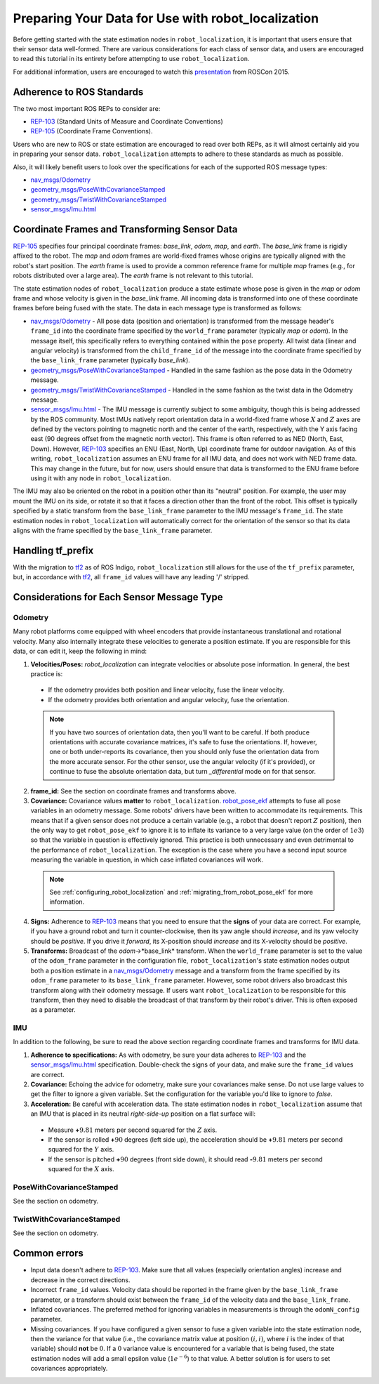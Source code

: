 Preparing Your Data for Use with robot_localization
###################################################

Before getting started with the state estimation nodes in ``robot_localization``, it is important that users ensure that their sensor data well-formed. There are various considerations for each class of sensor data, and users are encouraged to read this tutorial in its entirety before attempting to use ``robot_localization``.

For additional information, users are encouraged to watch this `presentation <https://vimeo.com/142624091>`_ from ROSCon 2015.

Adherence to ROS Standards
**************************

The two most important ROS REPs to consider are:

* `REP-103 <http://www.ros.org/reps/rep-0103.html>`_ (Standard Units of Measure and Coordinate Conventions) 
* `REP-105 <http://www.ros.org/reps/rep-0105.html>`_ (Coordinate Frame Conventions). 

Users who are new to ROS or state estimation are encouraged to read over both REPs, as it will almost certainly aid you in preparing your sensor data. ``robot_localization`` attempts to adhere to these standards as much as possible.

Also, it will likely benefit users to look over the specifications for each of the supported ROS message types:

* `nav_msgs/Odometry <http://docs.ros.org/api/nav_msgs/html/msg/Odometry.html>`_

* `geometry_msgs/PoseWithCovarianceStamped <http://docs.ros.org/api/geometry_msgs/html/msg/PoseWithCovarianceStamped.html>`_

* `geometry_msgs/TwistWithCovarianceStamped <http://docs.ros.org/api/geometry_msgs/html/msg/TwistWithCovarianceStamped.html>`_

* `sensor_msgs/Imu.html <http://docs.ros.org/api/sensor_msgs/html/msg/Imu.html>`_

Coordinate Frames and Transforming Sensor Data
**********************************************

`REP-105 <http://www.ros.org/reps/rep-0105.html>`_ specifies four principal coordinate frames: *base_link*, *odom*, *map*, and *earth*. The *base_link* frame is rigidly affixed to the robot. The *map* and *odom* frames are world-fixed frames whose origins are typically aligned with the robot's start position. The *earth* frame is used to provide a common reference frame for multiple *map* frames (e.g., for robots distributed over a large area). The *earth* frame is not relevant to this tutorial.

The state estimation nodes of ``robot_localization`` produce a state estimate whose pose is given in the *map* or *odom* frame and whose velocity is given in the *base_link* frame. All incoming data is transformed into one of these coordinate frames before being fused with the state. The data in each message type is transformed as follows:

* `nav_msgs/Odometry <http://docs.ros.org/api/nav_msgs/html/msg/Odometry.html>`_ - All pose data (position and orientation) is transformed from the message header's ``frame_id`` into the coordinate frame specified by the ``world_frame`` parameter (typically *map* or *odom*). In the message itself, this specifically refers to everything contained within the ``pose`` property. All twist data (linear and angular velocity) is transformed from the ``child_frame_id`` of the message into the coordinate frame specified by the ``base_link_frame`` parameter (typically *base_link*). 
* `geometry_msgs/PoseWithCovarianceStamped <http://docs.ros.org/api/geometry_msgs/html/msg/PoseWithCovarianceStamped.html>`_ - Handled in the same fashion as the pose data in the Odometry message.
* `geometry_msgs/TwistWithCovarianceStamped <http://docs.ros.org/api/geometry_msgs/html/msg/TwistWithCovarianceStamped.html>`_ - Handled in the same fashion as the twist data in the Odometry message.
* `sensor_msgs/Imu.html <http://docs.ros.org/api/sensor_msgs/html/msg/Imu.html>`_ - The IMU message is currently subject to some ambiguity, though this is being addressed by the ROS community. Most IMUs natively report orientation data in a world-fixed frame whose :math:`X` and :math:`Z` axes are defined by the vectors pointing to magnetic north and the center of the earth, respectively, with the Y axis facing east (90 degrees offset from the magnetic north vector). This frame is often referred to as NED (North, East, Down). However, `REP-103 <http://www.ros.org/reps/rep-0103.html>`_ specifies an ENU (East, North, Up) coordinate frame for outdoor navigation. As of this writing, ``robot_localization`` assumes an ENU frame for all IMU data, and does not work with NED frame data. This may change in the future, but for now, users should ensure that data is transformed to the ENU frame before using it with any node in ``robot_localization``. 
 
The IMU may also be oriented on the robot in a position other than its "neutral" position. For example, the user may mount the IMU on its side, or rotate it so that it faces a direction other than the front of the robot. This offset is typically specified by a static transform from the ``base_link_frame`` parameter to the IMU message's ``frame_id``. The state estimation nodes in ``robot_localization`` will automatically correct for the orientation of the sensor so that its data aligns with the frame specified by the ``base_link_frame`` parameter. 

Handling tf_prefix
******************

With the migration to `tf2 <http://wiki.ros.org/tf2>`_ as of ROS Indigo, ``robot_localization`` still allows for the use of the ``tf_prefix`` parameter, but, in accordance with `tf2 <http://wiki.ros.org/tf2>`_, all ``frame_id`` values will have any leading '/' stripped.

Considerations for Each Sensor Message Type
*******************************************

Odometry
========

Many robot platforms come equipped with wheel encoders that provide instantaneous translational and rotational velocity. Many also internally integrate these velocities to generate a position estimate. If you are responsible for this data, or can edit it, keep the following in mind:

1. **Velocities/Poses:** `robot_localization` can integrate velocities or absolute pose information. In general, the best practice is:

 * If the odometry provides both position and linear velocity, fuse the linear velocity. 
 * If the odometry provides both orientation and angular velocity, fuse the orientation.

 .. note:: If you have two sources of orientation data, then you'll want to be careful. If both produce orientations with accurate covariance matrices, it's safe to fuse the orientations. If, however, one or both under-reports its covariance, then you should only fuse the orientation data from the more accurate sensor. For the other sensor, use the angular velocity (if it's provided), or continue to fuse the absolute orientation data, but turn `_differential` mode on for that sensor. 

2. **frame_id:** See the section on coordinate frames and transforms above.

3. **Covariance:** Covariance values **matter** to ``robot_localization``. `robot_pose_ekf <http://wiki.ros.org/robot_pose_ekf>`_ attempts to fuse all pose variables in an odometry message. Some robots' drivers have been written to accommodate its requirements. This means that if a given sensor does not produce a certain variable (e.g., a robot that doesn't report :math:`Z` position), then the only way to get ``robot_pose_ekf`` to ignore it is to inflate its variance to a very large value (on the order of :math:`1e3`) so that the variable in question is effectively ignored. This practice is both unnecessary and even detrimental to the performance of ``robot_localization``. The exception is the case where you have a second input source measuring the variable in question, in which case inflated covariances will work.

 .. note:: See :ref:`configuring_robot_localization` and :ref:`migrating_from_robot_pose_ekf` for more information.
 
4. **Signs:** Adherence to `REP-103 <http://www.ros.org/reps/rep-0103.html>`_ means that you need to ensure that the **signs** of your data are correct. For example, if you have a ground robot and turn it counter-clockwise, then its yaw angle should *increase*, and its yaw velocity should be *positive*. If you drive it *forward*, its X-position should *increase* and its X-velocity should be *positive*. 

5. **Transforms:** Broadcast of the *odom*->*base_link* transform. When the ``world_frame`` parameter is set to the value of the ``odom_frame`` parameter in the configuration file, ``robot_localization``'s state estimation nodes output both a position estimate in a `nav_msgs/Odometry <http://docs.ros.org/api/nav_msgs/html/msg/Odometry.html>`_ message and a transform from the frame specified by its ``odom_frame`` parameter to its ``base_link_frame`` parameter. However, some robot drivers also broadcast this transform along with their odometry message. If users want ``robot_localization`` to be responsible for this transform, then they need to disable the broadcast of that transform by their robot's driver. This is often exposed as a parameter.

IMU
===

In addition to the following, be sure to read the above section regarding coordinate frames and transforms for IMU data.

1. **Adherence to specifications:** As with odometry, be sure your data adheres to `REP-103 <http://www.ros.org/reps/rep-0103.html>`_ and the `sensor_msgs/Imu.html <http://docs.ros.org/api/sensor_msgs/html/msg/Imu.html>`_ specification. Double-check the signs of your data, and make sure the ``frame_id`` values are correct.

2. **Covariance:** Echoing the advice for odometry, make sure your covariances make sense. Do not use large values to get the filter to ignore a given variable. Set the configuration for the variable you'd like to ignore to *false*. 

3. **Acceleration:** Be careful with acceleration data. The state estimation nodes in ``robot_localization`` assume that an IMU that is placed in its neutral *right-side-up* position on a flat surface will:

 * Measure **+**:math:`9.81` meters per second squared for the :math:`Z` axis. 
 * If the sensor is rolled **+**:math:`90` degrees (left side up), the acceleration should be **+**:math:`9.81` meters per second squared for the :math:`Y` axis. 
 * If the sensor is pitched **+**:math:`90` degrees (front side down), it should read **-**:math:`9.81` meters per second squared for the :math:`X` axis.

PoseWithCovarianceStamped
=========================

See the section on odometry.

TwistWithCovarianceStamped
==========================

See the section on odometry.

Common errors
*************

* Input data doesn't adhere to `REP-103 <http://www.ros.org/reps/rep-0103.html>`_. Make sure that all values (especially orientation angles) increase and decrease in the correct directions.
* Incorrect ``frame_id`` values. Velocity data should be reported in the frame given by the ``base_link_frame`` parameter, or a transform should exist between the ``frame_id`` of the velocity data and the ``base_link_frame``.
* Inflated covariances. The preferred method for ignoring variables in measurements is through the ``odomN_config`` parameter. 
* Missing covariances. If you have configured a given sensor to fuse a given variable into the state estimation node, then the variance for that value (i.e., the covariance matrix value at position :math:`(i, i)`, where :math:`i` is the index of that variable) should **not** be :math:`0`. If a :math:`0` variance value is encountered for a variable that is being fused, the state estimation nodes will add a small epsilon value (:math:`1e^{-6}`) to that value. A better solution is for users to set covariances appropriately.

